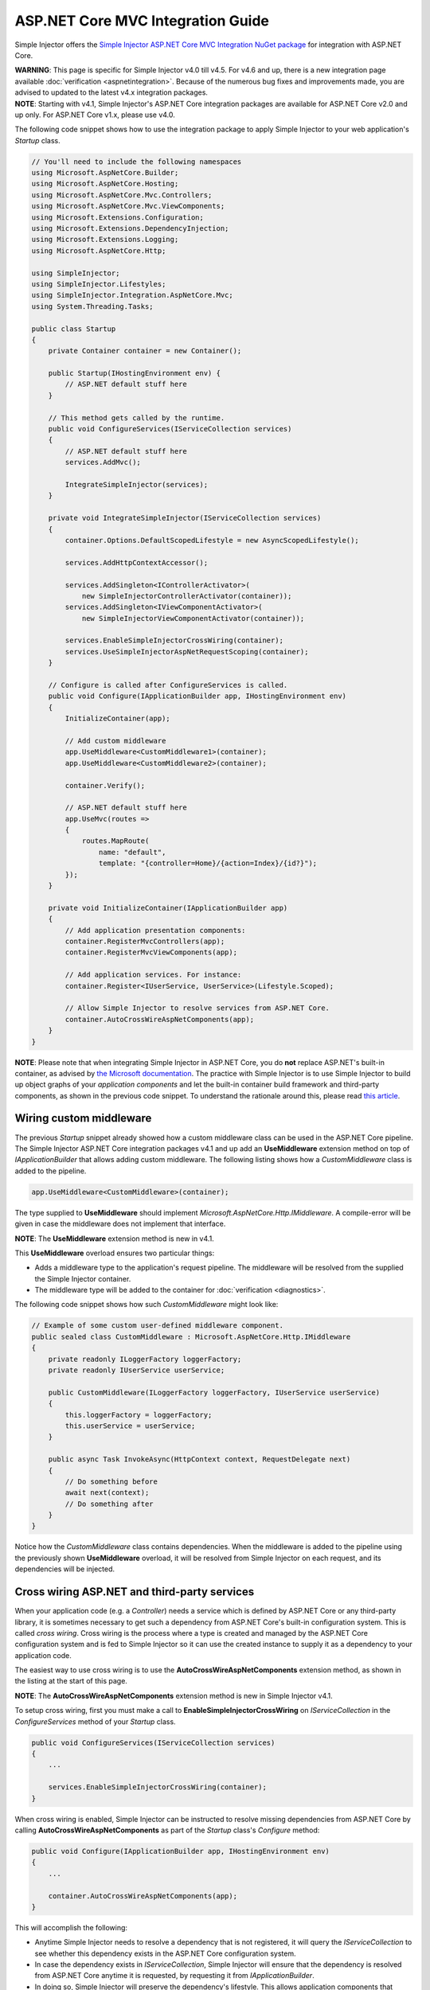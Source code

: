 ﻿==================================
ASP.NET Core MVC Integration Guide
==================================

Simple Injector offers the `Simple Injector ASP.NET Core MVC Integration NuGet package <https://www.nuget.org/packages/SimpleInjector.Integration.AspNetCore.Mvc>`_ for integration with ASP.NET Core.

.. container:: Note

    **WARNING**: This page is specific for Simple Injector v4.0 till v4.5. For v4.6 and up, there is a new integration page available :doc:`verification <aspnetintegration>`. Because of the numerous bug fixes and improvements made, you are advised to updated to the latest v4.x integration packages.

.. container:: Note

    **NOTE**: Starting with v4.1, Simple Injector's ASP.NET Core integration packages are available for ASP.NET Core v2.0 and up only. For ASP.NET Core v1.x, please use v4.0.

The following code snippet shows how to use the integration package to apply Simple Injector to your web application's `Startup` class.

.. code-block:: c#

    // You'll need to include the following namespaces
    using Microsoft.AspNetCore.Builder;
    using Microsoft.AspNetCore.Hosting;
    using Microsoft.AspNetCore.Mvc.Controllers;
    using Microsoft.AspNetCore.Mvc.ViewComponents;
    using Microsoft.Extensions.Configuration;
    using Microsoft.Extensions.DependencyInjection;
    using Microsoft.Extensions.Logging;
    using Microsoft.AspNetCore.Http;

    using SimpleInjector;
    using SimpleInjector.Lifestyles;
    using SimpleInjector.Integration.AspNetCore.Mvc;
    using System.Threading.Tasks;

    public class Startup
    {
        private Container container = new Container();
        
        public Startup(IHostingEnvironment env) {
            // ASP.NET default stuff here
        }

        // This method gets called by the runtime.
        public void ConfigureServices(IServiceCollection services)
        {
            // ASP.NET default stuff here
            services.AddMvc();

            IntegrateSimpleInjector(services);
        }
        
        private void IntegrateSimpleInjector(IServiceCollection services)
        {
            container.Options.DefaultScopedLifestyle = new AsyncScopedLifestyle();
        
            services.AddHttpContextAccessor();
        
            services.AddSingleton<IControllerActivator>(
                new SimpleInjectorControllerActivator(container));
            services.AddSingleton<IViewComponentActivator>(
                new SimpleInjectorViewComponentActivator(container));
        
            services.EnableSimpleInjectorCrossWiring(container);
            services.UseSimpleInjectorAspNetRequestScoping(container);
        }
        
        // Configure is called after ConfigureServices is called.
        public void Configure(IApplicationBuilder app, IHostingEnvironment env)
        {
            InitializeContainer(app);
        
            // Add custom middleware
            app.UseMiddleware<CustomMiddleware1>(container);
            app.UseMiddleware<CustomMiddleware2>(container);
            
            container.Verify();
            
            // ASP.NET default stuff here
            app.UseMvc(routes =>
            {
                routes.MapRoute(
                    name: "default",
                    template: "{controller=Home}/{action=Index}/{id?}");
            });
        }
        
        private void InitializeContainer(IApplicationBuilder app)
        {
            // Add application presentation components:
            container.RegisterMvcControllers(app);
            container.RegisterMvcViewComponents(app);
            
            // Add application services. For instance: 
            container.Register<IUserService, UserService>(Lifestyle.Scoped);
            
            // Allow Simple Injector to resolve services from ASP.NET Core.
            container.AutoCrossWireAspNetComponents(app);
        }
    }
    
.. container:: Note

    **NOTE**: Please note that when integrating Simple Injector in ASP.NET Core, you do **not** replace ASP.NET's built-in container, as advised by `the Microsoft documentation <https://docs.microsoft.com/en-us/aspnet/core/fundamentals/dependency-injection#replacing-the-default-services-container>`_. The practice with Simple Injector is to use Simple Injector to build up object graphs of your *application components* and let the built-in container build framework and third-party components, as shown in the previous code snippet. To understand the rationale around this, please read `this article <https://simpleinjector.org/blog/2016/06/whats-wrong-with-the-asp-net-core-di-abstraction/>`_.

    
.. _wiring-custom-middleware_45:
    
Wiring custom middleware
========================

The previous `Startup` snippet already showed how a custom middleware class can be used in the ASP.NET Core pipeline. The Simple Injector ASP.NET Core integration packages v4.1 and up add an **UseMiddleware** extension method on top of `IApplicationBuilder` that allows adding custom middleware. The following listing shows how a `CustomMiddleware` class is added to the pipeline.

.. code-block:: c#

    app.UseMiddleware<CustomMiddleware>(container);
    
The type supplied to **UseMiddleware** should implement `Microsoft.AspNetCore.Http.IMiddleware`. A compile-error will be given in case the middleware does not implement that interface.

.. container:: Note

    **NOTE**: The **UseMiddleware** extension method is new in v4.1.
    
This **UseMiddleware** overload ensures two particular things:

* Adds a middleware type to the application's request pipeline. The middleware will be resolved from the supplied the Simple Injector container.
* The middleware type will be added to the container for :doc:`verification <diagnostics>`.
    
The following code snippet shows how such `CustomMiddleware` might look like:

.. code-block:: c#
    
    // Example of some custom user-defined middleware component.
    public sealed class CustomMiddleware : Microsoft.AspNetCore.Http.IMiddleware
    {
        private readonly ILoggerFactory loggerFactory;
        private readonly IUserService userService;

        public CustomMiddleware(ILoggerFactory loggerFactory, IUserService userService)
        {
            this.loggerFactory = loggerFactory;
            this.userService = userService;
        }

        public async Task InvokeAsync(HttpContext context, RequestDelegate next)
        {
            // Do something before
            await next(context);
            // Do something after
        }
    }

Notice how the `CustomMiddleware` class contains dependencies. When the middleware is added to the pipeline using the previously shown **UseMiddleware** overload, it will be resolved from Simple Injector on each request, and its dependencies will be injected.

.. _cross-wiring_45:

Cross wiring ASP.NET and third-party services
=============================================

When your application code (e.g. a `Controller`) needs a service which is defined by ASP.NET Core or any third-party library, it is sometimes necessary to get such a dependency from ASP.NET Core's built-in configuration system. This is called *cross wiring*. Cross wiring is the process where a type is created and managed by the ASP.NET Core configuration system and is fed to Simple Injector so it can use the created instance to supply it as a dependency to your application code.

The easiest way to use cross wiring is to use the **AutoCrossWireAspNetComponents** extension method, as shown in the listing at the start of this page.

.. container:: Note

    **NOTE**: The **AutoCrossWireAspNetComponents** extension method is new in Simple Injector v4.1.
    
To setup cross wiring, first you must make a call to **EnableSimpleInjectorCrossWiring** on `IServiceCollection` in the `ConfigureServices` method of your `Startup` class.

.. code-block:: c#

    public void ConfigureServices(IServiceCollection services)
    {
        ... 

        services.EnableSimpleInjectorCrossWiring(container);
    }

When cross wiring is enabled, Simple Injector can be instructed to resolve missing dependencies from ASP.NET Core by calling **AutoCrossWireAspNetComponents** as part of the `Startup` class's `Configure` method:

.. code-block:: c#

    public void Configure(IApplicationBuilder app, IHostingEnvironment env)
    {
        ...

        container.AutoCrossWireAspNetComponents(app);
    }

This will accomplish the following:

* Anytime Simple Injector needs to resolve a dependency that is not registered, it will query the `IServiceCollection` to see whether this dependency exists in the ASP.NET Core configuration system.
* In case the dependency exists in `IServiceCollection`, Simple Injector will ensure that the dependency is resolved from ASP.NET Core anytime it is requested, by requesting it from `IApplicationBuilder`.
* In doing so, Simple Injector will preserve the dependency's lifestyle. This allows application components that depend on external services to be :doc:`diagnosed <diagnostics>` for :doc:`Lifestyle Mismatches <LifestyleMismatches>`.
* In case no suitable dependency exists in the `IServiceCollection`, Simple Injector will fall back to its default behavior. This most likely means that an expressive exception is thrown, because the object graph can't be fully composed.

Simple Injector's auto cross wiring has the following limitations:

* Collections (e.g. `IEnumerable<T>`) will not be auto cross wired because of unbridgeable differences between how Simple Injector and ASP.NET Core's configuration system handle collections. If a framework or third-party supplied collection should be injected into an application component that is constructed by Simple injector, such collection should be cross wired manually. In that case, you must take explicit care to ensure no Lifestyle Mismatches occur—i.e. you should make the cross wired registration with the lifestyle equal to the shortest lifestyle of the elements of the collection.
* Cross wiring is a one-way process. By using **AutoCrossWireAspNetComponents**, ASP.NET's configuration system will not automatically resolve its missing dependencies from Simple Injector. When an application component, composed by Simple Injector, needs to be injected into a framework or third-party component, this has to be set up manually by adding a `ServiceDescriptor` to the `IServiceCollection` that requests the dependency from Simple Injector. This practice however should be quite rare.
* Simple Injector will not be able to verify and diagnose object graphs built by the configuration system itself. Those components and their registrations are provided by Microsoft and third-party library makers—you should assume their correctness.

The **AutoCrossWireAspNetComponents** method is new in v4.1 and supersedes the old **CrossWire<TService>** method, because the latter requires every missing dependency to be cross wired explicitly. **CrossWire<TService>** is still available for backwards compatibility and to handle corner-case scenarios.

Like **AutoCrossWireAspNetComponents**, **CrossWire<TService>** does the required plumbing such as making sure the type is registered with the same lifestyle as configured in ASP.NET Core, but with the difference of just cross wiring that single supplied type. The following listing demonstrates its use:

.. code-block:: c#

    container.CrossWire<ILoggerFactory>(app);
    container.CrossWire<IOptions<IdentityCookieOptions>>(app);

.. container:: Note

    **NOTE**: Even though **AutoCrossWireAspNetComponents** makes cross wiring very easy, you should still prevent letting application components depend on types provided by ASP.NET as much as possible. In most cases it not the best solution and in violation of the `Dependency Inversion Principle <https://en.wikipedia.org/wiki/Dependency_inversion_principle>`_. Instead, application components should typically depend on *application-provided abstractions*. These abstractions can be implemented by proxy and/or adapter implementations that forward the call to the framework component. In that case cross wiring can still be used to allow the framework component to be injected into the adapter, but this isn't required.

.. _ioptions_45:
    
Working with `IOptions<T>`
==========================

ASP.NET Core contains a new configuration model based on an `IOptions<T>` abstraction. We advise against injecting `IOptions<T>` dependencies into your *application components*. Instead let components depend directly on configuration objects and register those objects as *instances* (using `RegisterInstance`). This ensures that configuration values are read during application start up and it allows verifying them at that point in time, allowing the application to fail fast.

Letting application components depend on `IOptions<T>` has some unfortunate downsides. First of all, it causes application code to take an unnecessary dependency on a framework abstraction. This is a violation of the Dependency Inversion Principle, which prescribes the use of application-tailored abstractions. Injecting an `IOptions<T>` into an application component only makes this component more difficult to test, while providing no additional benefits for that component. Application components should instead depend directly on the configuration values they require.

`IOptions<T>` configuration values are read lazily. Although the configuration file might be read upon application start up, the required configuration object is only created when `IOptions<T>.Value` is called for the first time. When deserialization fails, because of application misconfiguration, such error will only be appear after the call to `IOptions<T>.Value`. This can cause misconfigurations to keep undetected for much longer than required. By reading—and verifying—configuration values at application start up, this problem can be prevented. Configuration values can be injected as singletons into the component that requires them.

To make things worse, in case you forget to configure a particular section (by omitting a call to `services.Configure<T>`) or when you make a typo while retrieving the configuration section (e.g. by supplying the wrong name to `Configuration.GetSection(name)`), the configuration system will simply supply the application with a default and empty object instead of throwing an exception! This may make sense when building framework or third-party components, but not so much for application development, as it easily leads to fragile applications.

Because you want to verify the configuration at start-up, it makes no sense to delay reading it, and that makes injecting `IOptions<T>` into your application components plain wrong. Depending on `IOptions<T>` might still be useful when bootstrapping the application, but not as a dependency anywhere else in your application.

Once you have a correctly read and verified configuration object, registration of the component that requires the configuration object is as simple as this:

.. code-block:: c#

    MyMailSettings mailSettings =
        config.GetSection("Root:SectionName").Get<MyMailSettings>();

    // Verify mailSettings here (if required)

    // Supply mailSettings as constructor argument to a type that requires it,
    container.Register<IMessageSender>(() => new MailMessageSender(mailSettings));

    // or register MailSettings as singleton in the container.
    container.RegisterInstance<MyMailSettings>(mailSettings);
    container.Register<IMessageSender, MailMessageSender>();


.. _hosted-services_45:

Using Hosted Services
=====================

A hosted service is a background task running in an ASP.NET Core service. A hosted service implements the `IHostedService` interface and can run at certain intervals. When added to the ASP.NET Core pipeline, a hosted service instance will be referenced indefinitely by ASP.NET Core. This means that your hosted service implementation is effectively a **Singleton** *and should be configured as such*.

When you want your hosted service implementation to be resolved from Simple Injector, the most straight-forward way is to register it both in Simple Injector and cross wire it in the `services` instance (the `IServiceCollection` implementation) as shown here:

.. code-block:: c#

    container.RegisterSingleton<MyHostedService>();
    services.AddSingleton<Microsoft.Extensions.Hosting.IHostedService>(
        _ => container.GetInstance<MyHostedService>());

.. container:: Note

    **WARNING**: As hosted service instances are referenced indefinitely by ASP.NET Core, it is important to register it as **Singleton** in Simple Injector. This allows Simple Injector's diagnostics to check for lifestyle mismatches.

In case your hosted service needs to run repeatedly at certain intervals, it becomes important to start the service's operation in a **Scope**. This allows instances with **Transient** and **Scoped** lifestyles to be resolved.
    
In case you require multiple hosted services that need to run at specific intervals, at can be beneficial to create a wrapper implementation that takes care of the most important plumbing. The `TimedHostedService<TService>` below defines such reusable wrapper:

.. code-block:: c#

    using System;
    using System.Threading;
    using System.Threading.Tasks;
    using Microsoft.Extensions.Hosting;
    using Microsoft.Extensions.Logging;
    using SimpleInjector;
    using SimpleInjector.Lifestyles;

    public class TimedHostedService<TService> : IHostedService, IDisposable
        where TService : class
    {
        private readonly Settings settings;
        private readonly ILogger logger;
        private readonly Timer timer;

        public TimedHostedService(Settings settings, ILoggerFactory loggerFactory)
        {
            this.settings = settings;
            this.logger = loggerFactory.CreateLogger<TimedHostedService<TService>>();
            this.timer = new Timer(callback: _ => this.DoWork(settings.Container));
        }

        public Task StartAsync(CancellationToken cancellationToken)
        {
            // Verify if TService can be resolved
            this.settings.Container.GetRegistration(typeof(TService), true);
            // Start the timer
            this.timer.Change(dueTime: TimeSpan.Zero, period: this.settings.Interval);
            return Task.CompletedTask;
        }

        private void DoWork(Container container)
        {
            try
            {
                using (AsyncScopedLifestyle.BeginScope(container)) {
                    var service = container.GetInstance<TService>();
                    this.settings.Action(service);
                }
            }
            catch (Exception ex)
            {
                this.logger.LogError(ex, ex.Message);
            }
        }

        public Task StopAsync(CancellationToken cancellationToken)
        {
            this.timer.Change(Timeout.Infinite, 0);
            return Task.CompletedTask;
        }

        public void Dispose() => this.timer.Dispose();
        
        public class Settings
        {
            public readonly Container Container;
            public readonly TimeSpan Interval;
            public readonly Action<TService> Action;
            
            public Settings(
                Container container, TimeSpan interval, Action<TService> action)
            {
                this.Container = container;
                this.Interval = interval;
                this.Action = action;
            }
        }
    }

This reusable `TimedHostedService<TService>` allows a given service to be resolved and executed within a new **AsyncScopedLifestyle**, while ensuring that any errors are logged.

The following code snippet shows how this `TimedHostedService<TService>` can be configured for an `IProcessingService`

.. code-block:: c#

    // AddHostedService method is part of the Microsoft.Extensions.Hosting package
    services.AddHostedService<TimedHostedService<IProcessingService>>();
    services.AddSingleton(new TimedHostedService<IProcessingService>.Settings(
        container,
        interval: TimeSpan.FromSeconds(10),
        action: service => service.DoSomeWork()));
        
The previous snippet uses the *AddHostedService<T>* extension method of the Microsoft.Extensions.Hosting package to register the `TimedHostedService<IProcessingService>` to the ASP.NET Core configuration system. This class requires a `TimedHostedService<TService>.Settings` object in its constructor, which is configured using the second line. The settings specifies the interval and the action to execute—in this case the action on `IProcessingService`.


.. _fromservices_45:

Using [FromServices] in ASP.NET Core MVC Controllers
====================================================

Besides injecting dependencies into a controller's constructor, ASP.NET Core allows injecting dependencies `directly into action methods <https://docs.microsoft.com/en-us/aspnet/core/mvc/controllers/dependency-injection?view=aspnetcore-2.1#action-injection-with-fromservices>`_ using method injection. This is done by marking a corresponding action method argument with the `[FromServices]` attribute.

While the use of `[FromServices]` works for services registered in ASP.NET Core's built-in configuration system (i.e. `IServiceCollection`), the Simple Injector integration package, however, does not integrate with `[FromServices]` out of the box. This is by design and adheres to our :doc:`design guidelines <principles>`, as explained below.

.. container:: Note

    **IMPORTANT**: Simple Injector's ASP.NET Core integration packages do not allow any Simple Injector registered dependencies to be injected into ASP.NET Core controller action methods using the `[FromServices]` attribute.

The use of method injection, as the `[FromServices]` attribute allows, has a few considerate downsides that should be prevented.

Compared to constructor injection, the use of method injection in action methods hides the relationship between the controller and its dependencies from the container. This allows a controller to be created by Simple Injector (or ASP.NET Core's built-in container for that matter), while the invocation of an individual action might fail, because of the absence of a dependency or a misconfiguration of the dependency's object graph. This can cause configuration errors to stay undetected longer :ref:`than strictly necessary <Never-fail-silently>`. Especially when using Simple Injector, it blinds its :doc:`diagnostic abilities <diagnostics>` which allow you to verify the correctness at application start-up or as part of a unit test.

You might be tempted to apply method injection to prevent the controller’s constructor from becoming too large. But big constructors are actually an indication that the controller itself is too big. It is a common code smell named `Constructor over-injection <https://blog.ploeh.dk/2018/08/27/on-constructor-over-injection/>`_. This is typically an indication that the class violates the `Single Responsibility Principle <https://en.wikipedia.org/wiki/Single_responsibility_principle>`_ meaning that the class is too complex and will be hard to maintain.

A typical solution to this problem is to split up the class into multiple smaller classes. At first this might seem problematic for controller classes, because they can act as gateway to the business layer and the API signature follows the naming of controllers and their actions. Do note, however, that this one-to-one mapping between controller names and the route of your application is not a requirement. ASP.NET Core has a very flexible `routing system <https://docs.microsoft.com/en-us/aspnet/core/fundamentals/routing>`_ that allows you to completely change how routes map to controller names and even action names. This allows you to split controllers into very small chunks with a very limited number of constructor dependencies and without the need to fall back to method injection using `[FromServices]`.

Simple Injector :ref:`promotes <Push-developers-into-best-practices>` best practices, and because of downsides described above, we consider the use of the `[FromServices]` attribute *not* to be a best practice. This is why we choose not to provide out-of-the-box support for injecting Simple Injector registered dependencies into controller actions. 

In case you still feel method injection is the best option for you, you can plug in a custom `IModelBinderProvider` implementation returning a custom `IModelBinder` that resolves instances from Simple Injector.


.. _resolving-from-validationcontext_45:

Resolving services from MVC's ValidationContext
===============================================

ASP.NET Core MVC allows you to implement custom validation logic inside model classes using the `IValidatableObject` interface. Although there is nothing inherently wrong with placing validation logic inside the model object itself, problems start to appear when that validation logic requires services to work. By default this will not work with Simple Injector, as the `ValidationContext.GetService` method forwards the call to the built-in configuration system—not to Simple Injector.

In general, however, you should prevent calling `GetService` or similar methods from within application code, such as MVC model classes. This leads to the Service Locator anti-pattern.

Instead, follow the advice given in `this Stack Overflow answer <https://stackoverflow.com/a/55846598/264697>`_.


.. _razor-pages_45:

Using Razor Pages
=================

ASP.NET Core 2.0 introduced an MVVM-like model, called `Razor Pages <https://docs.microsoft.com/en-us/aspnet/core/razor-pages/>`_. A Razor Page combines both data and behavior in a single class.

Simple Injector v4.5 adds integration for Razor Pages inside the *SimpleInjector.Integration.AspNetCore.Mvc* integration package. This integration comes in the form of a custom `IPageModelActivatorProvider` implementation and extension method to auto-register all application's Razor Pages.

The following code snippet shows how to replace the built-in `IPageModelActivatorProvider` with one that allows Simple Injector to resolve Razor Page's Page Models. This code should be placed in the **ConfigureServices** method of your `Startup` class:

.. code-block:: c#

    services.AddSingleton<IPageModelActivatorProvider>(
        new SimpleInjectorPageModelActivatorProvider(container));

To be able for the **SimpleInjectorPageModelActivatorProvider** to resolve Page Model instances, they need to be registered explicitly in the container. This must be done in a later stage, i.e. inside the **Configure** method of the `Startup` class:

.. code-block:: c#

    container.RegisterPageModels(app);

This method works in similar fashion as its **RegisterMvcControllers** and **RegisterMvcViewComponents** counter parts do, as shown in the page's first code listing. 

This is all that is required to integrate Simple Injector with ASP.NET Core Razor Pages.



.. _identity_45:
    
Working with ASP.NET Core Identity
==================================

The default Visual Studio template comes with built-in authentication through the use of ASP.NET Core Identity. The default template requires a fair amount of cross wired dependencies. Using the new **AutoCrossWireAspNetComponents** method of version 4.1 of the Simple Injector ASP.NET Core Integration package, however, integration with ASP.NET Core Identity couldn't be more straightforward. When you followed the :ref:`cross wire guidelines <cross-wiring_45>`, this is all you'll have to do to get Identity running.

.. container:: Note

    **NOTE**: It is highly advisable to refactor the `AccountController` to *not* to depend on `IOptions<IdentityCookieOptions>` and `ILoggerFactory`. See :ref:`the topic about IOptions\<T\> <ioptions_45>` for more information.